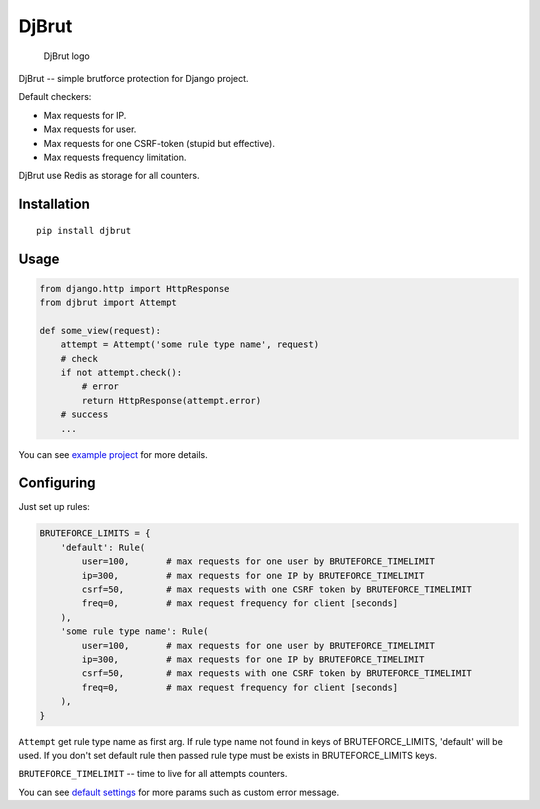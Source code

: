 DjBrut
======

.. figure:: logo.png
   :alt: DjBrut logo

   DjBrut logo

|Build Status| |PyPI version| |Status| |Code size| |License|

DjBrut -- simple brutforce protection for Django project.

Default checkers:

-  Max requests for IP.
-  Max requests for user.
-  Max requests for one CSRF-token (stupid but effective).
-  Max requests frequency limitation.

DjBrut use Redis as storage for all counters.

Installation
------------

::

    pip install djbrut

Usage
-----

.. code:: python

    from django.http import HttpResponse
    from djbrut import Attempt

    def some_view(request):
        attempt = Attempt('some rule type name', request)
        # check
        if not attempt.check():
            # error
            return HttpResponse(attempt.error)
        # success
        ...

You can see `example project <example/>`__ for more details.

Configuring
-----------

Just set up rules:

.. code:: python

    BRUTEFORCE_LIMITS = {
        'default': Rule(
            user=100,       # max requests for one user by BRUTEFORCE_TIMELIMIT
            ip=300,         # max requests for one IP by BRUTEFORCE_TIMELIMIT
            csrf=50,        # max requests with one CSRF token by BRUTEFORCE_TIMELIMIT
            freq=0,         # max request frequency for client [seconds]
        ),
        'some rule type name': Rule(
            user=100,       # max requests for one user by BRUTEFORCE_TIMELIMIT
            ip=300,         # max requests for one IP by BRUTEFORCE_TIMELIMIT
            csrf=50,        # max requests with one CSRF token by BRUTEFORCE_TIMELIMIT
            freq=0,         # max request frequency for client [seconds]
        ),
    }

``Attempt`` get rule type name as first arg. If rule type name not found
in keys of BRUTEFORCE\_LIMITS, 'default' will be used. If you don't set
default rule then passed rule type must be exists in BRUTEFORCE\_LIMITS
keys.

``BRUTEFORCE_TIMELIMIT`` -- time to live for all attempts counters.

You can see `default settings <djbrut/default_settings.py>`__ for more
params such as custom error message.

.. |Build Status| image:: https://travis-ci.org/orsinium/django-bruteforce-protection.svg?branch=master
   :target: https://travis-ci.org/orsinium/django-bruteforce-protection
.. |PyPI version| image:: https://img.shields.io/pypi/v/djbrut.svg
   :target: https://pypi.python.org/pypi/djbrut
.. |Status| image:: https://img.shields.io/pypi/status/djbrut.svg
   :target: https://pypi.python.org/pypi/djbrut
.. |Code size| image:: https://img.shields.io/github/languages/code-size/orsinium/django-bruteforce-protection.svg
   :target: https://github.com/orsinium/django-bruteforce-protection
.. |License| image:: https://img.shields.io/pypi/l/djbrut.svg
   :target: LICENSE
